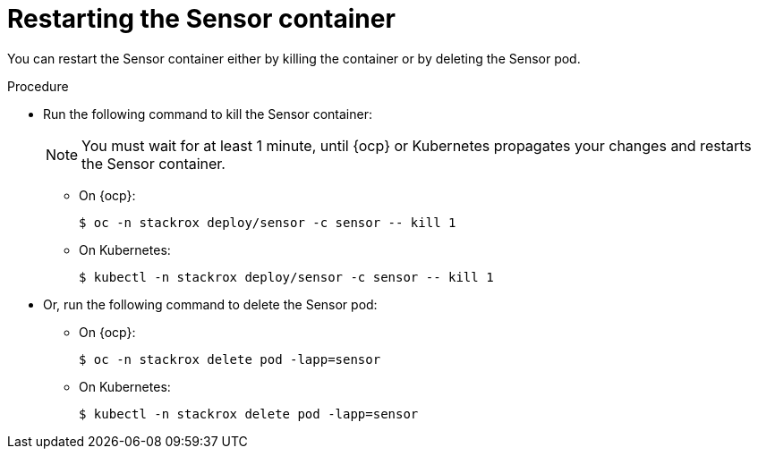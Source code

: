 // Module included in the following assemblies:
//
// * configuration/add-custom-certificates.adoc

:_module-type: PROCEDURE
[id="restart-sensor_{context}"]
= Restarting the Sensor container

[role="_abstract"]
You can restart the Sensor container either by killing the container or by deleting the Sensor pod.

.Procedure

* Run the following command to kill the Sensor container:
+
[NOTE]
====
You must wait for at least 1 minute, until {ocp} or Kubernetes propagates your changes and restarts the Sensor container.
====
** On {ocp}:
+
[source,terminal]
----
$ oc -n stackrox deploy/sensor -c sensor -- kill 1
----
** On Kubernetes:
+
[source,terminal]
----
$ kubectl -n stackrox deploy/sensor -c sensor -- kill 1
----
* Or, run the following command to delete the Sensor pod:
** On {ocp}:
+
[source,terminal]
----
$ oc -n stackrox delete pod -lapp=sensor
----
** On Kubernetes:
+
[source,terminal]
----
$ kubectl -n stackrox delete pod -lapp=sensor
----
